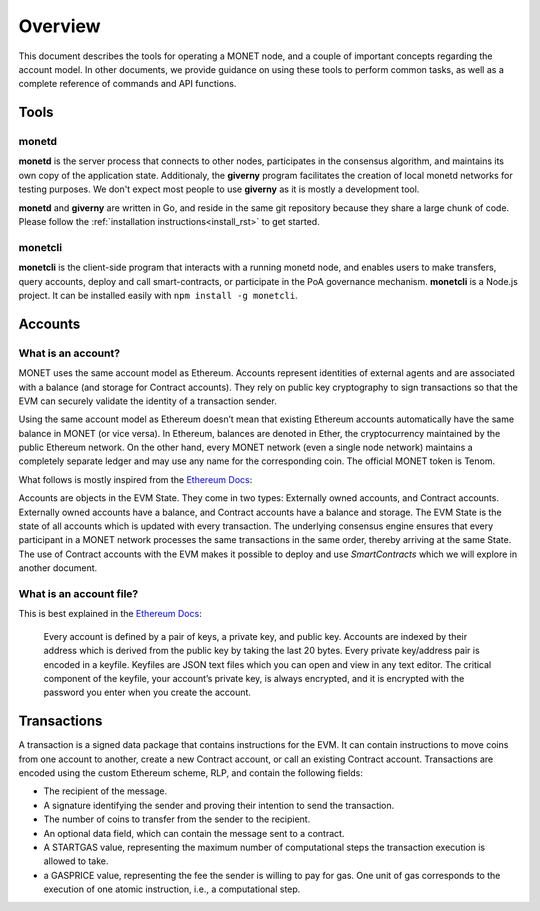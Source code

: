 .. _overview_rst:

Overview
========

This document describes the tools for operating a MONET node, and a couple of
important concepts regarding the account model. In other documents, we provide
guidance on using these tools to perform common tasks, as well as a complete
reference of commands and API functions.

Tools
-----

monetd
~~~~~~

**monetd** is the server process that connects to other nodes, participates in
the consensus algorithm, and maintains its own copy of the application state.
Additionaly, the **giverny** program facilitates the creation of local monetd
networks for testing purposes. We don't expect most people to use **giverny**
as it is mostly a development tool.

**monetd** and **giverny** are written in Go, and reside in the same git
repository because they share a large chunk of code. Please follow the
:ref:`installation instructions<install_rst>` to get started.

monetcli
~~~~~~~~

**monetcli** is the client-side program that interacts with a running monetd
node, and enables users to make transfers, query accounts, deploy and call
smart-contracts, or participate in the PoA governance mechanism. **monetcli**
is a Node.js project. It can be installed easily with ``npm install -g
monetcli``.

Accounts
--------

What is an account?
~~~~~~~~~~~~~~~~~~~

MONET uses the same account model as Ethereum. Accounts represent identities of
external agents and are associated with a balance (and storage for Contract
accounts). They rely on public key cryptography to sign transactions so that
the EVM can securely validate the identity of a transaction sender.

Using the same account model as Ethereum doesn’t mean that existing Ethereum
accounts automatically have the same balance in MONET (or vice versa). In
Ethereum, balances are denoted in Ether, the cryptocurrency maintained by the
public Ethereum network. On the other hand, every MONET network (even a single
node network) maintains a completely separate ledger and may use any name for
the corresponding coin. The official MONET token is Tenom.

What follows is mostly inspired from the `Ethereum
Docs <http://ethdocs.org/en/latest/account-management.html>`__:

Accounts are objects in the EVM State. They come in two types: Externally owned
accounts, and Contract accounts. Externally owned accounts have a balance, and
Contract accounts have a balance and storage. The EVM State is the state of all
accounts which is updated with every transaction. The underlying consensus
engine ensures that every participant in a MONET network processes the same
transactions in the same order, thereby arriving at the same State. The use of
Contract accounts with the EVM makes it possible to deploy and use
*SmartContracts* which we will explore in another document.

What is an account file?
~~~~~~~~~~~~~~~~~~~~~~~~

This is best explained in the `Ethereum
Docs <http://ethdocs.org/en/latest/account-management.html>`__:

   Every account is defined by a pair of keys, a private key, and public key.
   Accounts are indexed by their address which is derived from the public key
   by taking the last 20 bytes. Every private key/address pair is encoded in a
   keyfile. Keyfiles are JSON text files which you can open and view in any
   text editor. The critical component of the keyfile, your account’s private
   key, is always encrypted, and it is encrypted with the password you enter
   when you create the account.

Transactions
------------

A transaction is a signed data package that contains instructions for the EVM.
It can contain instructions to move coins from one account to another, create a
new Contract account, or call an existing Contract account. Transactions are
encoded using the custom Ethereum scheme, RLP, and contain the following
fields:

-  The recipient of the message.
-  A signature identifying the sender and proving their intention to send the
   transaction.
-  The number of coins to transfer from the sender to the recipient.
-  An optional data field, which can contain the message sent to a contract.
-  A STARTGAS value, representing the maximum number of computational steps the
   transaction execution is allowed to take.
-  a GASPRICE value, representing the fee the sender is willing to pay for gas.
   One unit of gas corresponds to the execution of one atomic instruction,
   i.e., a computational step.
